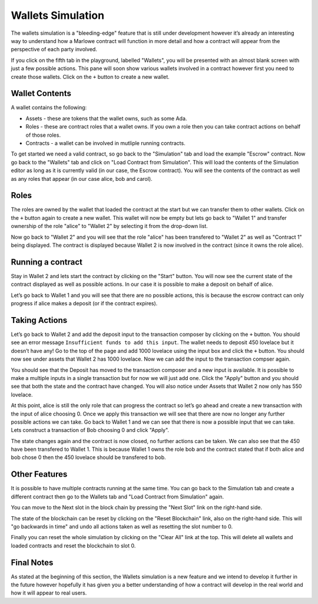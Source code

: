 .. _wallets-simulation:

Wallets Simulation
==================

The wallets simulation is a "bleeding-edge" feature that is still under
development however it’s already an interesting way to understand how a
Marlowe contract will function in more detail and how a contract will
appear from the perspective of each party involved.

If you click on the fifth tab in the playground, labelled "Wallets", you
will be presented with an almost blank screen with just a few possible
actions. This pane will soon show various wallets involved in a contract
however first you need to create those wallets. Click on the ``+``
button to create a new wallet.

Wallet Contents
---------------

A wallet contains the following:

-  Assets - these are tokens that the wallet owns, such as some Ada.

-  Roles - these are contract roles that a wallet owns. If you own a
   role then you can take contract actions on behalf of those roles.

-  Contracts - a wallet can be involved in mutliple running contracts.

To get started we need a valid contract, so go back to the "Simulation"
tab and load the example "Escrow" contract. Now go back to the "Wallets"
tab and click on "Load Contract from Simulation". This will load the
contents of the Simulation editor as long as it is currently valid (in
our case, the Escrow contract). You will see the contents of the
contract as well as any roles that appear (in our case alice, bob and
carol).

Roles
-----

The roles are owned by the wallet that loaded the contract at the start
but we can transfer them to other wallets. Click on the ``+`` button
again to create a new wallet. This wallet will now be empty but lets go
back to "Wallet 1" and transfer ownership of the role "alice" to "Wallet
2" by selecting it from the drop-down list.

Now go back to "Wallet 2" and you will see that the role "alice" has
been transfered to "Wallet 2" as well as "Contract 1" being displayed.
The contract is displayed because Wallet 2 is now involved in the
contract (since it owns the role alice).

Running a contract
------------------

Stay in Wallet 2 and lets start the contract by clicking on the "Start"
button. You will now see the current state of the contract displayed as
well as possible actions. In our case it is possible to make a deposit
on behalf of alice.

Let’s go back to Wallet 1 and you will see that there are no possible
actions, this is because the escrow contract can only progress if alice
makes a deposit (or if the contract expires).

Taking Actions
--------------

Let’s go back to Wallet 2 and add the deposit input to the transaction
composer by clicking on the ``+`` button. You should see an error
message ``Insufficient funds to add this input``. The wallet needs to
deposit 450 lovelace but it doesn’t have any! Go to the top of the page
and add 1000 lovelace using the input box and click the ``+`` button.
You should now see under assets that Wallet 2 has 1000 lovelace. Now we
can add the input to the transaction compser again.

You should see that the Deposit has moved to the transaction composer
and a new input is available. It is possible to make a multiple inputs
in a single transaction but for now we will just add one. Click the
"Apply" button and you should see that both the state and the contract
have changed. You will also notice under Assets that Wallet 2 now only
has 550 lovelace.

At this point, alice is still the only role that can progress the
contract so let’s go ahead and create a new transaction with the input
of alice choosing 0. Once we apply this transaction we will see that
there are now no longer any further possible actions we can take. Go
back to Wallet 1 and we can see that there is now a possible input that
we can take. Lets construct a transaction of Bob choosing 0 and click
"Apply".

The state changes again and the contract is now closed, no further
actions can be taken. We can also see that the 450 have been transfered
to Wallet 1. This is because Wallet 1 owns the role bob and the contract
stated that if both alice and bob chose 0 then the 450 lovelace should
be transfered to bob.

Other Features
--------------

It is possible to have multiple contracts running at the same time. You
can go back to the Simulation tab and create a different contract then
go to the Wallets tab and "Load Contract from Simulation" again.

You can move to the Next slot in the block chain by pressing the "Next
Slot" link on the right-hand side.

The state of the blockchain can be reset by clicking on the "Reset
Blockchain" link, also on the right-hand side. This will "go backwards
in time" and undo all actions taken as well as resetting the slot number
to 0.

Finally you can reset the whole simulation by clicking on the "Clear
All" link at the top. This will delete all wallets and loaded contracts
and reset the blockchain to slot 0.

Final Notes
-----------

As stated at the beginning of this section, the Wallets simulation is a
new feature and we intend to develop it further in the future however
hopefully it has given you a better understanding of how a contract will
develop in the real world and how it will appear to real users.

